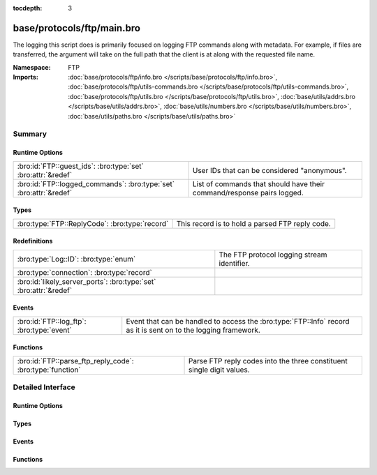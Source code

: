 :tocdepth: 3

base/protocols/ftp/main.bro
===========================
.. bro:namespace:: FTP

The logging this script does is primarily focused on logging FTP commands
along with metadata.  For example, if files are transferred, the argument
will take on the full path that the client is at along with the requested
file name.

:Namespace: FTP
:Imports: :doc:`base/protocols/ftp/info.bro </scripts/base/protocols/ftp/info.bro>`, :doc:`base/protocols/ftp/utils-commands.bro </scripts/base/protocols/ftp/utils-commands.bro>`, :doc:`base/protocols/ftp/utils.bro </scripts/base/protocols/ftp/utils.bro>`, :doc:`base/utils/addrs.bro </scripts/base/utils/addrs.bro>`, :doc:`base/utils/numbers.bro </scripts/base/utils/numbers.bro>`, :doc:`base/utils/paths.bro </scripts/base/utils/paths.bro>`

Summary
~~~~~~~
Runtime Options
###############
================================================================== ======================================================================
:bro:id:`FTP::guest_ids`: :bro:type:`set` :bro:attr:`&redef`       User IDs that can be considered "anonymous".
:bro:id:`FTP::logged_commands`: :bro:type:`set` :bro:attr:`&redef` List of commands that should have their command/response pairs logged.
================================================================== ======================================================================

Types
#####
============================================== ===============================================
:bro:type:`FTP::ReplyCode`: :bro:type:`record` This record is to hold a parsed FTP reply code.
============================================== ===============================================

Redefinitions
#############
================================================================= ===========================================
:bro:type:`Log::ID`: :bro:type:`enum`                             The FTP protocol logging stream identifier.
:bro:type:`connection`: :bro:type:`record`                        
:bro:id:`likely_server_ports`: :bro:type:`set` :bro:attr:`&redef` 
================================================================= ===========================================

Events
######
========================================= =============================================================
:bro:id:`FTP::log_ftp`: :bro:type:`event` Event that can be handled to access the :bro:type:`FTP::Info`
                                          record as it is sent on to the logging framework.
========================================= =============================================================

Functions
#########
========================================================= =====================================================================
:bro:id:`FTP::parse_ftp_reply_code`: :bro:type:`function` Parse FTP reply codes into the three constituent single digit values.
========================================================= =====================================================================


Detailed Interface
~~~~~~~~~~~~~~~~~~
Runtime Options
###############
.. bro:id:: FTP::guest_ids

   :Type: :bro:type:`set` [:bro:type:`string`]
   :Attributes: :bro:attr:`&redef`
   :Default:

   ::

      {
         "ftpuser",
         "ftp",
         "guest",
         "anonymous"
      }

   User IDs that can be considered "anonymous".

.. bro:id:: FTP::logged_commands

   :Type: :bro:type:`set` [:bro:type:`string`]
   :Attributes: :bro:attr:`&redef`
   :Default:

   ::

      {
         "RETR",
         "EPSV",
         "EPRT",
         "DELE",
         "PORT",
         "PASV",
         "STOR",
         "APPE",
         "STOU",
         "ACCT"
      }

   List of commands that should have their command/response pairs logged.

Types
#####
.. bro:type:: FTP::ReplyCode

   :Type: :bro:type:`record`

      x: :bro:type:`count`

      y: :bro:type:`count`

      z: :bro:type:`count`

   This record is to hold a parsed FTP reply code.  For example, for the
   201 status code, the digits would be parsed as: x->2, y->0, z->1.

Events
######
.. bro:id:: FTP::log_ftp

   :Type: :bro:type:`event` (rec: :bro:type:`FTP::Info`)

   Event that can be handled to access the :bro:type:`FTP::Info`
   record as it is sent on to the logging framework.

Functions
#########
.. bro:id:: FTP::parse_ftp_reply_code

   :Type: :bro:type:`function` (code: :bro:type:`count`) : :bro:type:`FTP::ReplyCode`

   Parse FTP reply codes into the three constituent single digit values.


